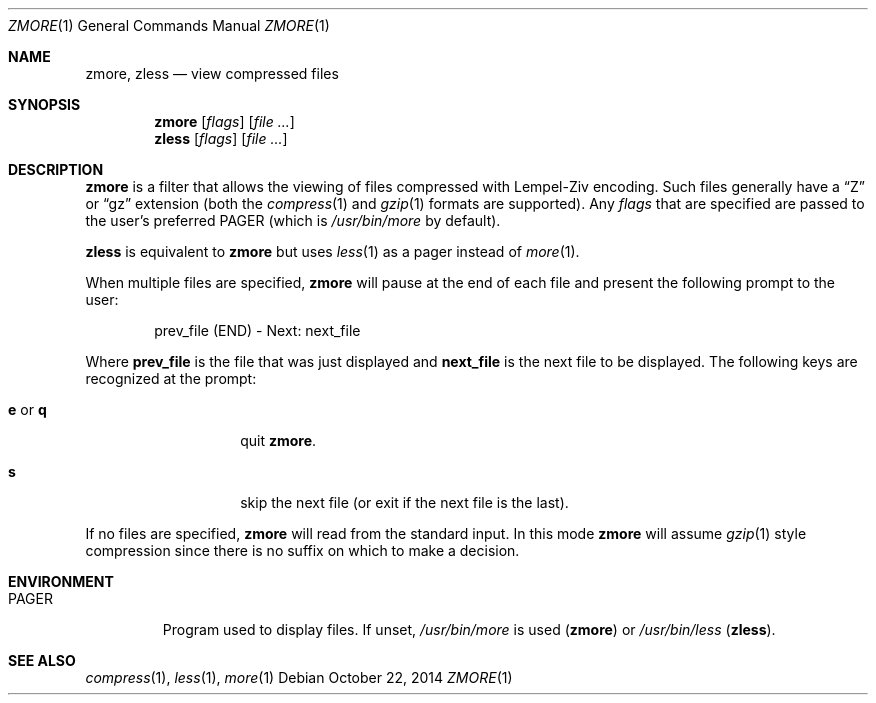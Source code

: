 .\"	$NetBSD: zmore.1,v 1.4 2013/11/12 21:58:37 pettai Exp $
.\"	$OpenBSD: zmore.1,v 1.10 2009/08/16 09:41:08 sobrado Exp $
.\"
.\" Copyright (c) 2003 Todd C. Miller <Todd.Miller@courtesan.com>
.\"
.\" Permission to use, copy, modify, and distribute this software for any
.\" purpose with or without fee is hereby granted, provided that the above
.\" copyright notice and this permission notice appear in all copies.
.\"
.\" THE SOFTWARE IS PROVIDED "AS IS" AND THE AUTHOR DISCLAIMS ALL WARRANTIES
.\" WITH REGARD TO THIS SOFTWARE INCLUDING ALL IMPLIED WARRANTIES OF
.\" MERCHANTABILITY AND FITNESS. IN NO EVENT SHALL THE AUTHOR BE LIABLE FOR
.\" ANY SPECIAL, DIRECT, INDIRECT, OR CONSEQUENTIAL DAMAGES OR ANY DAMAGES
.\" WHATSOEVER RESULTING FROM LOSS OF USE, DATA OR PROFITS, WHETHER IN AN
.\" ACTION OF CONTRACT, NEGLIGENCE OR OTHER TORTIOUS ACTION, ARISING OUT OF
.\" OR IN CONNECTION WITH THE USE OR PERFORMANCE OF THIS SOFTWARE.
.\"
.\" Sponsored in part by the Defense Advanced Research Projects
.\" Agency (DARPA) and Air Force Research Laboratory, Air Force
.\" Materiel Command, USAF, under agreement number F39502-99-1-0512.
.\"
.\" $FreeBSD: stable/12/usr.bin/gzip/zmore.1 273507 2014-10-23 01:22:29Z delphij $
.Dd October 22, 2014
.Dt ZMORE 1
.Os
.Sh NAME
.Nm zmore ,
.Nm zless
.Nd view compressed files
.Sh SYNOPSIS
.Nm zmore
.Op Ar flags
.Op Ar
.Nm zless
.Op Ar flags
.Op Ar
.Sh DESCRIPTION
.Nm
is a filter that allows the viewing of files compressed with Lempel-Ziv
encoding.
Such files generally have a
.Dq Z
or
.Dq gz
extension (both the
.Xr compress 1
and
.Xr gzip 1
formats are supported).
Any
.Ar flags
that are specified are passed to the user's preferred
.Ev PAGER
(which is
.Pa /usr/bin/more
by default).
.Pp
.Nm zless
is equivalent to
.Nm zmore
but uses
.Xr less 1
as a pager instead of
.Xr more 1 .
.Pp
When multiple files are specified,
.Nm
will pause at the end of each file and present the following prompt to the user:
.Bd -literal -offset indent
prev_file (END) - Next: next_file
.Ed
.Pp
Where
.Sy prev_file
is the file that was just displayed and
.Sy next_file
is the next file to be displayed.
The following keys are recognized at the prompt:
.Bl -tag -width "e or q" -offset indent
.It Ic e No or Ic q
quit
.Nm zmore .
.It Ic s
skip the next file (or exit if the next file is the last).
.El
.Pp
If no files are specified,
.Nm
will read from the standard input.
In this mode
.Nm
will assume
.Xr gzip 1
style compression since there is no suffix on which to make a decision.
.Sh ENVIRONMENT
.Bl -tag -width "PAGER"
.It Ev PAGER
Program used to display files.
If unset,
.Pa /usr/bin/more
is used
.Pq Nm zmore
or
.Pa /usr/bin/less
.Pq Nm zless .
.El
.Sh SEE ALSO
.Xr compress 1 ,
.Xr less 1 ,
.Xr more 1
